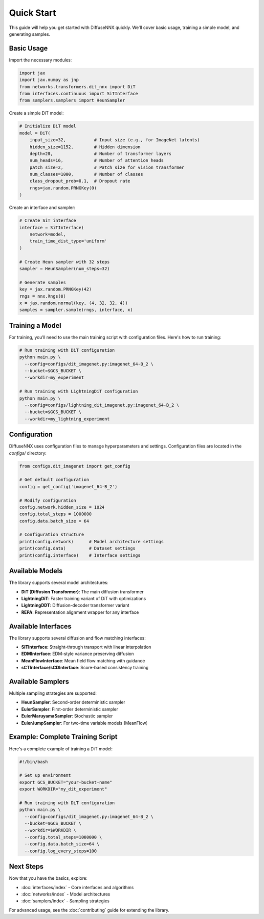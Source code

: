 Quick Start
===========

This guide will help you get started with DiffuseNNX quickly. We'll cover basic usage, training a simple model, and generating samples.

Basic Usage
-----------

Import the necessary modules:

.. code-block:: python

   import jax
   import jax.numpy as jnp
   from networks.transformers.dit_nnx import DiT
   from interfaces.continuous import SiTInterface
   from samplers.samplers import HeunSampler

Create a simple DiT model:

.. code-block:: python

   # Initialize DiT model
   model = DiT(
       input_size=32,           # Input size (e.g., for ImageNet latents)
       hidden_size=1152,        # Hidden dimension
       depth=28,                # Number of transformer layers
       num_heads=16,            # Number of attention heads
       patch_size=2,            # Patch size for vision transformer
       num_classes=1000,        # Number of classes
       class_dropout_prob=0.1,  # Dropout rate
       rngs=jax.random.PRNGKey(0)
   )

Create an interface and sampler:

.. code-block:: python

   # Create SiT interface
   interface = SiTInterface(
       network=model,
       train_time_dist_type='uniform'
   )

   # Create Heun sampler with 32 steps
   sampler = HeunSampler(num_steps=32)

   # Generate samples
   key = jax.random.PRNGKey(42)
   rngs = nnx.Rngs(0)
   x = jax.random.normal(key, (4, 32, 32, 4))
   samples = sampler.sample(rngs, interface, x)

Training a Model
----------------

For training, you'll need to use the main training script with configuration files. Here's how to run training:

.. code-block:: bash

   # Run training with DiT configuration
   python main.py \
     --config=configs/dit_imagenet.py:imagenet_64-B_2 \
     --bucket=$GCS_BUCKET \
     --workdir=my_experiment

   # Run training with LightningDiT configuration
   python main.py \
     --config=configs/lightning_dit_imagenet.py:imagenet_64-B_2 \
     --bucket=$GCS_BUCKET \
     --workdir=my_lightning_experiment

Configuration
-------------
DiffuseNNX uses configuration files to manage hyperparameters and settings. Configuration files are located in the `configs/` directory:

.. code-block:: python

   from configs.dit_imagenet import get_config

   # Get default configuration
   config = get_config('imagenet_64-B_2')

   # Modify configuration
   config.network.hidden_size = 1024
   config.total_steps = 1000000
   config.data.batch_size = 64

   # Configuration structure
   print(config.network)      # Model architecture settings
   print(config.data)         # Dataset settings
   print(config.interface)    # Interface settings

Available Models
----------------

The library supports several model architectures:

* **DiT (Diffusion Transformer)**: The main diffusion transformer
* **LightningDiT**: Faster training variant of DiT with optimizations
* **LightningDDT**: Diffusion-decoder transformer variant
* **REPA**: Representation alignment wrapper for any interface

Available Interfaces
--------------------

The library supports several diffusion and flow matching interfaces:

* **SiTInterface**: Straight-through transport with linear interpolation
* **EDMInterface**: EDM-style variance preserving diffusion
* **MeanFlowInterface**: Mean field flow matching with guidance
* **sCTInterface/sCDInterface**: Score-based consistency training

Available Samplers
------------------

Multiple sampling strategies are supported:

* **HeunSampler**: Second-order deterministic sampler
* **EulerSampler**: First-order deterministic sampler
* **EulerMaruyamaSampler**: Stochastic sampler
* **EulerJumpSampler**: For two-time variable models (MeanFlow)

Example: Complete Training Script
---------------------------------

Here's a complete example of training a DiT model:

.. code-block:: bash

   #!/bin/bash
   
   # Set up environment
   export GCS_BUCKET="your-bucket-name"
   export WORKDIR="my_dit_experiment"
   
   # Run training with DiT configuration
   python main.py \
     --config=configs/dit_imagenet.py:imagenet_64-B_2 \
     --bucket=$GCS_BUCKET \
     --workdir=$WORKDIR \
     --config.total_steps=1000000 \
     --config.data.batch_size=64 \
     --config.log_every_steps=100

Next Steps
----------

Now that you have the basics, explore:

* :doc:`interfaces/index` - Core interfaces and algorithms
* :doc:`networks/index` - Model architectures
* :doc:`samplers/index` - Sampling strategies

For advanced usage, see the :doc:`contributing` guide for extending the library.

